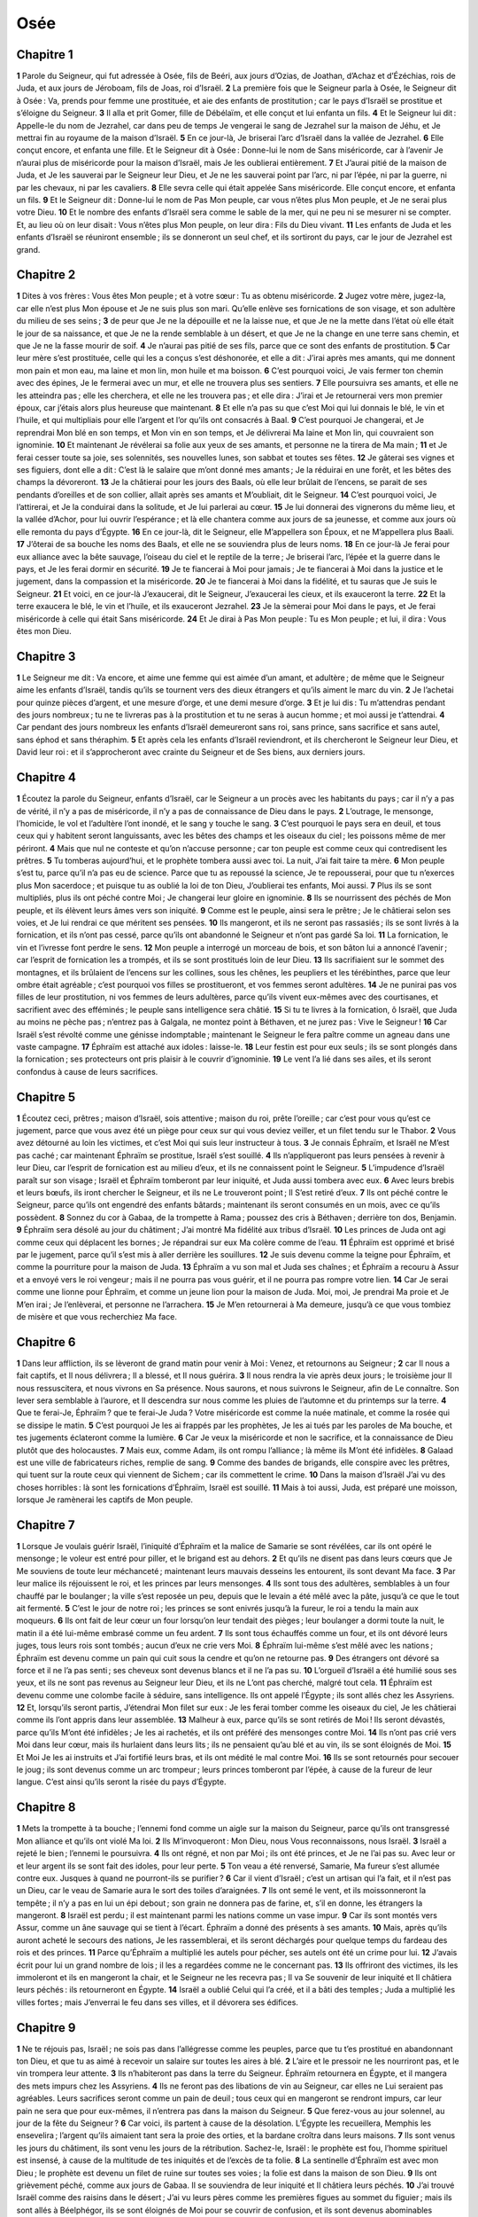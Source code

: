 Osée
====

Chapitre 1
----------

**1** Parole du Seigneur, qui fut adressée à Osée, fils de Beéri, aux jours d’Ozias, de Joathan, d’Achaz et d’Ézéchias, rois de Juda, et aux jours de Jéroboam, fils de Joas, roi d’Israël.
**2** La première fois que le Seigneur parla à Osée, le Seigneur dit à Osée : Va, prends pour femme une prostituée, et aie des enfants de prostitution ; car le pays d’Israël se prostitue et s’éloigne du Seigneur.
**3** Il alla et prit Gomer, fille de Débélaïm, et elle conçut et lui enfanta un fils.
**4** Et le Seigneur lui dit : Appelle-le du nom de Jezrahel, car dans peu de temps Je vengerai le sang de Jezrahel sur la maison de Jéhu, et Je mettrai fin au royaume de la maison d’Israël.
**5** En ce jour-là, Je briserai l’arc d’Israël dans la vallée de Jezrahel.
**6** Elle conçut encore, et enfanta une fille. Et le Seigneur dit à Osée : Donne-lui le nom de Sans miséricorde, car à l’avenir Je n’aurai plus de miséricorde pour la maison d’Israël, mais Je les oublierai entièrement.
**7** Et J’aurai pitié de la maison de Juda, et Je les sauverai par le Seigneur leur Dieu, et Je ne les sauverai point par l’arc, ni par l’épée, ni par la guerre, ni par les chevaux, ni par les cavaliers.
**8** Elle sevra celle qui était appelée Sans miséricorde. Elle conçut encore, et enfanta un fils.
**9** Et le Seigneur dit : Donne-lui le nom de Pas Mon peuple, car vous n’êtes plus Mon peuple, et Je ne serai plus votre Dieu.
**10** Et le nombre des enfants d’Israël sera comme le sable de la mer, qui ne peu ni se mesurer ni se compter. Et, au lieu où on leur disait : Vous n’êtes plus Mon peuple, on leur dira : Fils du Dieu vivant.
**11** Les enfants de Juda et les enfants d’Israël se réuniront ensemble ; ils se donneront un seul chef, et ils sortiront du pays, car le jour de Jezrahel est grand.

Chapitre 2
----------

**1** Dites à vos frères : Vous êtes Mon peuple ; et à votre sœur : Tu as obtenu miséricorde.
**2** Jugez votre mère, jugez-la, car elle n’est plus Mon épouse et Je ne suis plus son mari. Qu’elle enlève ses fornications de son visage, et son adultère du milieu de ses seins ;
**3** de peur que Je ne la dépouille et ne la laisse nue, et que Je ne la mette dans l’état où elle était le jour de sa naissance, et que Je ne la rende semblable à un désert, et que Je ne la change en une terre sans chemin, et que Je ne la fasse mourir de soif.
**4** Je n’aurai pas pitié de ses fils, parce que ce sont des enfants de prostitution.
**5** Car leur mère s’est prostituée, celle qui les a conçus s’est déshonorée, et elle a dit : J’irai après mes amants, qui me donnent mon pain et mon eau, ma laine et mon lin, mon huile et ma boisson.
**6** C’est pourquoi voici, Je vais fermer ton chemin avec des épines, Je le fermerai avec un mur, et elle ne trouvera plus ses sentiers.
**7** Elle poursuivra ses amants, et elle ne les atteindra pas ; elle les cherchera, et elle ne les trouvera pas ; et elle dira : J’irai et Je retournerai vers mon premier époux, car j’étais alors plus heureuse que maintenant.
**8** Et elle n’a pas su que c’est Moi qui lui donnais le blé, le vin et l’huile, et qui multipliais pour elle l’argent et l’or qu’ils ont consacrés à Baal.
**9** C’est pourquoi Je changerai, et Je reprendrai Mon blé en son temps, et Mon vin en son temps, et Je délivrerai Ma laine et Mon lin, qui couvraient son ignominie.
**10** Et maintenant Je révélerai sa folie aux yeux de ses amants, et personne ne la tirera de Ma main ;
**11** et Je ferai cesser toute sa joie, ses solennités, ses nouvelles lunes, son sabbat et toutes ses fêtes.
**12** Je gâterai ses vignes et ses figuiers, dont elle a dit : C’est là le salaire que m’ont donné mes amants ; Je la réduirai en une forêt, et les bêtes des champs la dévoreront.
**13** Je la châtierai pour les jours des Baals, où elle leur brûlait de l’encens, se parait de ses pendants d’oreilles et de son collier, allait après ses amants et M’oubliait, dit le Seigneur.
**14** C’est pourquoi voici, Je l’attirerai, et Je la conduirai dans la solitude, et Je lui parlerai au cœur.
**15** Je lui donnerai des vignerons du même lieu, et la vallée d’Achor, pour lui ouvrir l’espérance ; et là elle chantera comme aux jours de sa jeunesse, et comme aux jours où elle remonta du pays d’Égypte.
**16** En ce jour-là, dit le Seigneur, elle M’appellera son Époux, et ne M’appellera plus Baali.
**17** J’ôterai de sa bouche les noms des Baals, et elle ne se souviendra plus de leurs noms.
**18** En ce jour-là Je ferai pour eux alliance avec la bête sauvage, l’oiseau du ciel et le reptile de la terre ; Je briserai l’arc, l’épée et la guerre dans le pays, et Je les ferai dormir en sécurité.
**19** Je te fiancerai à Moi pour jamais ; Je te fiancerai à Moi dans la justice et le jugement, dans la compassion et la miséricorde.
**20** Je te fiancerai à Moi dans la fidélité, et tu sauras que Je suis le Seigneur.
**21** Et voici, en ce jour-là J’exaucerai, dit le Seigneur, J’exaucerai les cieux, et ils exauceront la terre.
**22** Et la terre exaucera le blé, le vin et l’huile, et ils exauceront Jezrahel.
**23** Je la sèmerai pour Moi dans le pays, et Je ferai miséricorde à celle qui était Sans miséricorde.
**24** Et Je dirai à Pas Mon peuple : Tu es Mon peuple ; et lui, il dira : Vous êtes mon Dieu.

Chapitre 3
----------

**1** Le Seigneur me dit : Va encore, et aime une femme qui est aimée d’un amant, et adultère ; de même que le Seigneur aime les enfants d’Israël, tandis qu’ils se tournent vers des dieux étrangers et qu’ils aiment le marc du vin.
**2** Je l’achetai pour quinze pièces d’argent, et une mesure d’orge, et une demi mesure d’orge.
**3** Et je lui dis : Tu m’attendras pendant des jours nombreux ; tu ne te livreras pas à la prostitution et tu ne seras à aucun homme ; et moi aussi je t’attendrai.
**4** Car pendant des jours nombreux les enfants d’Israël demeureront sans roi, sans prince, sans sacrifice et sans autel, sans éphod et sans théraphim.
**5** Et après cela les enfants d’Israël reviendront, et ils chercheront le Seigneur leur Dieu, et David leur roi : et il s’approcheront avec crainte du Seigneur et de Ses biens, aux derniers jours.

Chapitre 4
----------

**1** Écoutez la parole du Seigneur, enfants d’Israël, car le Seigneur a un procès avec les habitants du pays ; car il n’y a pas de vérité, il n’y a pas de miséricorde, il n’y a pas de connaissance de Dieu dans le pays.
**2** L’outrage, le mensonge, l’homicide, le vol et l’adultère l’ont inondé, et le sang y touche le sang.
**3** C’est pourquoi le pays sera en deuil, et tous ceux qui y habitent seront languissants, avec les bêtes des champs et les oiseaux du ciel ; les poissons même de mer périront.
**4** Mais que nul ne conteste et qu’on n’accuse personne ; car ton peuple est comme ceux qui contredisent les prêtres.
**5** Tu tomberas aujourd’hui, et le prophète tombera aussi avec toi. La nuit, J’ai fait taire ta mère.
**6** Mon peuple s’est tu, parce qu’il n’a pas eu de science. Parce que tu as repoussé la science, Je te repousserai, pour que tu n’exerces plus Mon sacerdoce ; et puisque tu as oublié la loi de ton Dieu, J’oublierai tes enfants, Moi aussi.
**7** Plus ils se sont multipliés, plus ils ont péché contre Moi ; Je changerai leur gloire en ignominie.
**8** Ils se nourrissent des péchés de Mon peuple, et ils élèvent leurs âmes vers son iniquité.
**9** Comme est le peuple, ainsi sera le prêtre ; Je le châtierai selon ses voies, et Je lui rendrai ce que méritent ses pensées.
**10** Ils mangeront, et ils ne seront pas rassasiés ; ils se sont livrés à la fornication, et ils n’ont pas cessé, parce qu’ils ont abandonné le Seigneur et n’ont pas gardé Sa loi.
**11** La fornication, le vin et l’ivresse font perdre le sens.
**12** Mon peuple a interrogé un morceau de bois, et son bâton lui a annoncé l’avenir ; car l’esprit de fornication les a trompés, et ils se sont prostitués loin de leur Dieu.
**13** Ils sacrifiaient sur le sommet des montagnes, et ils brûlaient de l’encens sur les collines, sous les chênes, les peupliers et les térébinthes, parce que leur ombre était agréable ; c’est pourquoi vos filles se prostitueront, et vos femmes seront adultères.
**14** Je ne punirai pas vos filles de leur prostitution, ni vos femmes de leurs adultères, parce qu’ils vivent eux-mêmes avec des courtisanes, et sacrifient avec des efféminés ; le peuple sans intelligence sera châtié.
**15** Si tu te livres à la fornication, ô Israël, que Juda au moins ne pèche pas ; n’entrez pas à Galgala, ne montez point à Béthaven, et ne jurez pas : Vive le Seigneur !
**16** Car Israël s’est révolté comme une génisse indomptable ; maintenant le Seigneur le fera paître comme un agneau dans une vaste campagne.
**17** Éphraïm est attaché aux idoles : laisse-le.
**18** Leur festin est pour eux seuls ; ils se sont plongés dans la fornication ; ses protecteurs ont pris plaisir à le couvrir d’ignominie.
**19** Le vent l’a lié dans ses ailes, et ils seront confondus à cause de leurs sacrifices.

Chapitre 5
----------

**1** Écoutez ceci, prêtres ; maison d’Israël, sois attentive ; maison du roi, prête l’oreille ; car c’est pour vous qu’est ce jugement, parce que vous avez été un piège pour ceux sur qui vous deviez veiller, et un filet tendu sur le Thabor.
**2** Vous avez détourné au loin les victimes, et c’est Moi qui suis leur instructeur à tous.
**3** Je connais Éphraïm, et Israël ne M’est pas caché ; car maintenant Éphraïm se prostitue, Israël s’est souillé.
**4** Ils n’appliqueront pas leurs pensées à revenir à leur Dieu, car l’esprit de fornication est au milieu d’eux, et ils ne connaissent point le Seigneur.
**5** L’impudence d’Israël paraît sur son visage ; Israël et Éphraïm tomberont par leur iniquité, et Juda aussi tombera avec eux.
**6** Avec leurs brebis et leurs bœufs, ils iront chercher le Seigneur, et ils ne Le trouveront point ; Il S’est retiré d’eux.
**7** Ils ont péché contre le Seigneur, parce qu’ils ont engendré des enfants bâtards ; maintenant ils seront consumés en un mois, avec ce qu’ils possèdent.
**8** Sonnez du cor à Gabaa, de la trompette à Rama ; poussez des cris à Béthaven ; derrière ton dos, Benjamin.
**9** Éphraïm sera désolé au jour du châtiment ; J’ai montré Ma fidélité aux tribus d’Israël.
**10** Les princes de Juda ont agi comme ceux qui déplacent les bornes ; Je répandrai sur eux Ma colère comme de l’eau.
**11** Éphraïm est opprimé et brisé par le jugement, parce qu’il s’est mis à aller derrière les souillures.
**12** Je suis devenu comme la teigne pour Éphraïm, et comme la pourriture pour la maison de Juda.
**13** Éphraïm a vu son mal et Juda ses chaînes ; et Éphraïm a recouru à Assur et a envoyé vers le roi vengeur ; mais il ne pourra pas vous guérir, et il ne pourra pas rompre votre lien.
**14** Car Je serai comme une lionne pour Éphraïm, et comme un jeune lion pour la maison de Juda. Moi, moi, Je prendrai Ma proie et Je M’en irai ; Je l’enlèverai, et personne ne l’arrachera.
**15** Je M’en retournerai à Ma demeure, jusqu’à ce que vous tombiez de misère et que vous recherchiez Ma face.

Chapitre 6
----------

**1** Dans leur affliction, ils se lèveront de grand matin pour venir à Moi : Venez, et retournons au Seigneur ;
**2** car Il nous a fait captifs, et Il nous délivrera ; Il a blessé, et Il nous guérira.
**3** Il nous rendra la vie après deux jours ; le troisième jour Il nous ressuscitera, et nous vivrons en Sa présence. Nous saurons, et nous suivrons le Seigneur, afin de Le connaître. Son lever sera semblable à l’aurore, et Il descendra sur nous comme les pluies de l’automne et du printemps sur la terre.
**4** Que te ferai-Je, Éphraïm ? que te ferai-Je Juda ? Votre miséricorde est comme la nuée matinale, et comme la rosée qui se dissipe le matin.
**5** C’est pourquoi Je les ai frappés par les prophètes, Je les ai tués par les paroles de Ma bouche, et tes jugements éclateront comme la lumière.
**6** Car Je veux la miséricorde et non le sacrifice, et la connaissance de Dieu plutôt que des holocaustes.
**7** Mais eux, comme Adam, ils ont rompu l’alliance ; là même ils M’ont été infidèles.
**8** Galaad est une ville de fabricateurs riches, remplie de sang.
**9** Comme des bandes de brigands, elle conspire avec les prêtres, qui tuent sur la route ceux qui viennent de Sichem ; car ils commettent le crime.
**10** Dans la maison d’Israël J’ai vu des choses horribles : là sont les fornications d’Éphraïm, Israël est souillé.
**11** Mais à toi aussi, Juda, est préparé une moisson, lorsque Je ramènerai les captifs de Mon peuple.

Chapitre 7
----------

**1** Lorsque Je voulais guérir Israël, l’iniquité d’Éphraïm et la malice de Samarie se sont révélées, car ils ont opéré le mensonge ; le voleur est entré pour piller, et le brigand est au dehors.
**2** Et qu’ils ne disent pas dans leurs cœurs que Je Me souviens de toute leur méchanceté ; maintenant leurs mauvais desseins les entourent, ils sont devant Ma face.
**3** Par leur malice ils réjouissent le roi, et les princes par leurs mensonges.
**4** Ils sont tous des adultères, semblables à un four chauffé par le boulanger ; la ville s’est reposée un peu, depuis que le levain a été mêlé avec la pâte, jusqu’à ce que le tout ait fermenté.
**5** C’est le jour de notre roi ; les princes se sont enivrés jusqu’à la fureur, le roi a tendu la main aux moqueurs.
**6** Ils ont fait de leur cœur un four lorsqu’on leur tendait des pièges ; leur boulanger a dormi toute la nuit, le matin il a été lui-même embrasé comme un feu ardent.
**7** Ils sont tous échauffés comme un four, et ils ont dévoré leurs juges, tous leurs rois sont tombés ; aucun d’eux ne crie vers Moi.
**8** Éphraïm lui-même s’est mêlé avec les nations ; Éphraïm est devenu comme un pain qui cuit sous la cendre et qu’on ne retourne pas.
**9** Des étrangers ont dévoré sa force et il ne l’a pas senti ; ses cheveux sont devenus blancs et il ne l’a pas su.
**10** L’orgueil d’Israël a été humilié sous ses yeux, et ils ne sont pas revenus au Seigneur leur Dieu, et ils ne L’ont pas cherché, malgré tout cela.
**11** Éphraïm est devenu comme une colombe facile à séduire, sans intelligence. Ils ont appelé l’Égypte ; ils sont allés chez les Assyriens.
**12** Et, lorsqu’ils seront partis, J’étendrai Mon filet sur eux : Je les ferai tomber comme les oiseaux du ciel, Je les châtierai comme ils l’ont appris dans leur assemblée.
**13** Malheur à eux, parce qu’ils se sont retirés de Moi ! Ils seront dévastés, parce qu’ils M’ont été infidèles ; Je les ai rachetés, et ils ont préféré des mensonges contre Moi.
**14** Ils n’ont pas crié vers Moi dans leur cœur, mais ils hurlaient dans leurs lits ; ils ne pensaient qu’au blé et au vin, ils se sont éloignés de Moi.
**15** Et Moi Je les ai instruits et J’ai fortifié leurs bras, et ils ont médité le mal contre Moi.
**16** Ils se sont retournés pour secouer le joug ; ils sont devenus comme un arc trompeur ; leurs princes tomberont par l’épée, à cause de la fureur de leur langue. C’est ainsi qu’ils seront la risée du pays d’Égypte.

Chapitre 8
----------

**1** Mets la trompette à ta bouche ; l’ennemi fond comme un aigle sur la maison du Seigneur, parce qu’ils ont transgressé Mon alliance et qu’ils ont violé Ma loi.
**2** Ils M’invoqueront : Mon Dieu, nous Vous reconnaissons, nous Israël.
**3** Israël a rejeté le bien ; l’ennemi le poursuivra.
**4** Ils ont régné, et non par Moi ; ils ont été princes, et Je ne l’ai pas su. Avec leur or et leur argent ils se sont fait des idoles, pour leur perte.
**5** Ton veau a été renversé, Samarie, Ma fureur s’est allumée contre eux. Jusques à quand ne pourront-ils se purifier ?
**6** Car il vient d’Israël ; c’est un artisan qui l’a fait, et il n’est pas un Dieu, car le veau de Samarie aura le sort des toiles d’araignées.
**7** Ils ont semé le vent, et ils moissonneront la tempête ; il n’y a pas en lui un épi debout ; son grain ne donnera pas de farine, et, s’il en donne, les étrangers la mangeront.
**8** Israël est perdu ; il est maintenant parmi les nations comme un vase impur.
**9** Car ils sont montés vers Assur, comme un âne sauvage qui se tient à l’écart. Éphraïm a donné des présents à ses amants.
**10** Mais, après qu’ils auront acheté le secours des nations, Je les rassemblerai, et ils seront déchargés pour quelque temps du fardeau des rois et des princes.
**11** Parce qu’Éphraïm a multiplié les autels pour pécher, ses autels ont été un crime pour lui.
**12** J’avais écrit pour lui un grand nombre de lois ; il les a regardées comme ne le concernant pas.
**13** Ils offriront des victimes, ils les immoleront et ils en mangeront la chair, et le Seigneur ne les recevra pas ; Il va Se souvenir de leur iniquité et Il châtiera leurs péchés : ils retourneront en Égypte.
**14** Israël a oublié Celui qui l’a créé, et il a bâti des temples ; Juda a multiplié les villes fortes ; mais J’enverrai le feu dans ses villes, et il dévorera ses édifices.

Chapitre 9
----------

**1** Ne te réjouis pas, Israël ; ne sois pas dans l’allégresse comme les peuples, parce que tu t’es prostitué en abandonnant ton Dieu, et que tu as aimé à recevoir un salaire sur toutes les aires à blé.
**2** L’aire et le pressoir ne les nourriront pas, et le vin trompera leur attente.
**3** Ils n’habiteront pas dans la terre du Seigneur. Éphraïm retournera en Égypte, et il mangera des mets impurs chez les Assyriens.
**4** Ils ne feront pas des libations de vin au Seigneur, car elles ne Lui seraient pas agréables. Leurs sacrifices seront comme un pain de deuil ; tous ceux qui en mangeront se rendront impurs, car leur pain ne sera que pour eux-mêmes, il n’entrera pas dans la maison du Seigneur.
**5** Que ferez-vous au jour solennel, au jour de la fête du Seigneur ?
**6** Car voici, ils partent à cause de la désolation. L’Égypte les recueillera, Memphis les ensevelira ; l’argent qu’ils aimaient tant sera la proie des orties, et la bardane croîtra dans leurs maisons.
**7** Ils sont venus les jours du châtiment, ils sont venu les jours de la rétribution. Sachez-le, Israël : le prophète est fou, l’homme spirituel est insensé, à cause de la multitude de tes iniquités et de l’excès de ta folie.
**8** La sentinelle d’Éphraïm est avec mon Dieu ; le prophète est devenu un filet de ruine sur toutes ses voies ; la folie est dans la maison de son Dieu.
**9** Ils ont grièvement péché, comme aux jours de Gabaa. Il se souviendra de leur iniquité et Il châtiera leurs péchés.
**10** J’ai trouvé Israël comme des raisins dans le désert ; J’ai vu leurs pères comme les premières figues au sommet du figuier ; mais ils sont allés à Béelphégor, ils se sont éloignés de Moi pour se couvrir de confusion, et ils sont devenus abominables comme les choses qu’ils ont aimées.
**11** La gloire d’Éphraïm s’est envolée comme un oiseau : plus de naissance, plus de grossesse, plus de conception.
**12** Quand même ils élèveraient leurs fils, Je les priverai d’enfants parmi les hommes ; et malheur à eux lorsque Je Me serai éloigné d’eux !
**13** Éphraïm, tel que Je l’ai vu, était comme Tyr, appuyé sur sa beauté ; et Éphraïm conduira ses enfants à celui qui doit les tuer.
**14** Donnez-leur, Seigneur. Que leur donnerez-vous ? Donnez-leur des entrailles sans enfants et des mamelles desséchées.
**15** Toute leur méchanceté a paru à Galgala ; c’est là que Je les ai pris en aversion. A cause de la malice de leurs projets, Je les chasserai de Ma maison, Je cesserai de les aimer ; tous leurs princes sont des rebelles.
**16** Éphraïm a été frappé ; leur racine s’est desséchée, ils ne porteront plus de fruit. S’ils ont des enfants, Je ferai mourir les fruits chéris de leur sein.
**17** Mon Dieu les rejettera, parce qu’ils ne L’ont pas écouté, et ils seront errants parmi les nations.

Chapitre 10
-----------

**1** Israël était une vigne touffue qui portait beaucoup de fruits ; selon l’abondance de ses fruits il a multiplié les autels, selon la fertilité de sa terre il été fécond en idoles.
**2** Leur cœur est partagé, maintenant ils vont périr ; le Seigneur Lui-même brisera leurs idoles, Il renversera leurs autels.
**3** Alors ils diront : Nous n’avons pas de roi, parce que nous ne craignons pas le Seigneur ; et que pourrait faire un roi pour nous ?
**4** Entretenez-vous de visions inutiles et faites des alliances, et le jugement germera comme les herbes amères sur les sillons des champs.
**5** Les habitants de Samarie ont adoré les vaches de Béthaven ; son peuple est en deuil à ce sujet, ainsi que ses gardiens qui avaient fait leur joie de sa gloire, car elle a été transportée loin de lui.
**6** Car lui-même a été déporté en Assyrie, comme un présent pour le roi vengeur. La honte saisira Ephraim, et Israël sera confondu dans ses desseins.
**7** Samarie a vu passer son roi comme l’écume sur la surface de l’eau.
**8** Les hauts lieux de l’idole, le péché d’Israël, seront détruits ; la bardane et le chardon monteront sur leurs autels ; et ils diront aux montagnes : Couvrez-nous ; et aux collines : Tombez sur nous.
**9** Depuis les jours de Gabaa Israël a péché ; ils s’en sont tenus là. La guerre contre les enfants d’iniquité ne les atteindra-t-elle pas à Gabaa ?
**10** Selon Mon désir Je les punirai ; les peuples s’assembleront contre eux, lorsqu’ils seront punis pour leurs deux iniquités.
**11** Éphraïm est une génisse dressée qui se plaît à fouler le blé ; Je mettrai un joug sur son cou gracieux, Je monterai sur Éphraïm ; Juda labourera, Jacob fendra ses sillons.
**12** Semez pour vous dans la justice, et moissonnez selon la miséricorde, défrichez-vous un champ nouveau ; il sera temps de chercher le Seigneur, lorsque sera venu Celui qui doit vous enseigner la justice.
**13** Vous avez cultivé l’impiété, vous avez moissonné l’iniquité, vous avez mangé le fruit du mensonge ; parce que tu t’es confié dans tes voies et dans la multitude de tes héros.
**14** Le tumulte s’élèvera parmi ton peuple ; toutes les forteresses seront détruites, comme fut détruite Salmana par la maison de celui qui jugea Baal au jour du combat, lorsque la mère fut écrasée sur les enfants.
**15** C’est là ce que vous a fait Béthel, à cause de la malice de vos iniquités.

Chapitre 11
-----------

**1** Comme passe le matin, ainsi a passé le roi d’Israël. Lorsque Israël était un enfant, Je l’ai aimé, et J’ai appelé Mon fils de l’Égypte.
**2** On les a appelés, et ils se sont éloignés ; ils immolaient aux Baals et ils sacrifiaient aux idoles.
**3** Et Moi, J’ai été comme le nourricier d’Éphraïm ; Je les portais dans Mes bras, et ils n’ont pas compris que Je les guérirais.
**4** Je les ai tirés par des cordes humaines, par les liens de l’amour ; J’ai été comme celui qui aurait relevé le joug près de leur bouche, et Je Me suis approché de lui pour le nourrir.
**5** Ils ne retourneront pas dans le pays d’Égypte ; mais l’Assyrien sera leur roi, puisqu’ils n’ont pas voulu revenir.
**6** L’épée sera tirée dans leurs villes, et elle consumera leurs hommes d’élite, et elle dévorera leurs chefs.
**7** Mon peuple attendra impatiemment Mon retour ; mais on leur imposera à tous un joug qui ne sera pas enlevé.
**8** Comment te traiterai-Je, Éphraïm ? te protégerai-Je, Israël ? Comment t’abandonnerai-Je comme Adama, te rendrai-Je semblable à Séboïm ? Mon cœur s’agite en Moi, toute Ma compassion s’est émue.
**9** Je n’agirai pas selon la fureur de Ma colère ; Je ne détruirai pas de nouveau Éphraïm, car Je suis Dieu et non un homme ; Je suis le Saint au milieu de toi, et Je n’entrerai pas dans les villes.
**10** Ils suivront le Seigneur ; Il rugira comme un lion, Il rugira Lui-même, et les fils de la mer trembleront d’effroi.
**11** Ils s’envoleront de l’Égypte comme un oiseau, et du pays des Assyriens comme une colombe ; et Je les établirai dans leurs maisons, dit le Seigneur.
**12** Éphraïm M’a entouré de mensonge, et la maison d’Israël de tromperie ; mais Juda est descendu comme témoin avec Dieu, et il a été fidèle avec les saints.

Chapitre 12
-----------

**1** Éphraïm se repaît de vent, il suit la chaleur brûlante ; tout le jour il multiplie le mensonge et la violence ; il a fait alliance avec les Assyriens, et il a porté de l’huile en Égypte.
**2** Le Seigneur est donc en jugement avec Juda, et Il va visiter Jacob : Il lui rendra selon ses voies et selon ses desseins.
**3** Dans le sein maternel il supplanta son frère, et dans sa force il lutta avec l’Ange.
**4** Et il prévalut contre l’Ange, et il fut vainqueur ; il pleura et Le supplia. Il Le trouva à Béthel, et c’est là que le Seigneur nous parla.
**5** Le Seigneur est le Dieu des armées, le Seigneur est l’objet de son souvenir.
**6** Convertis-toi donc à ton Dieu ; garde la miséricorde et la justice, et espère toujours en ton Dieu.
**7** Chanaan a dans sa main une balance trompeuse, il aime l’injustice.
**8** Éphraïm dit : En vérité, Je suis devenu riche ; J’ai trouvé une idole pour moi ; mais dans tous mes travaux on ne trouvera aucune iniquité que J’aie commise.
**9** Et Moi Je suis le Seigneur ton Dieu depuis le pays d’Égypte ; Je te ferai encore habiter dans des tentes, comme aux jours de la fête.
**10** J’ai parlé aux prophètes, J’ai multiplié les visions, et les prophètes m’ont représenté à vous sous diverses images.
**11** Si Galaad est une idole, c’est bien en vain qu’on immole aux bœufs de Galgal, car leurs autels sont comme des monceaux de pierre sur les sillons des champs.
**12** Jacob a fui au pays de Syrie, Israël a servi pour une femme et a gardé les troupeaux pour une femme.
**13** Par un prophète le Seigneur a tiré Israël de l’Égypte, et par un prophète il fut gardé.
**14** Éphraïm M’a provoqué à la colère par ses crimes ; le sang qu’il a versé retombera sur lui, et son Seigneur lui rendra son ignominie.

Chapitre 13
-----------

**1** A la parole d’Éphraïm, la frayeur a envahi Israël ; il a péché par Baal, et il est mort.
**2** Et maintenant ils continuent de pécher ; ils se sont fait avec leur argent des statues semblables aux idoles, qui ne sont que l’œuvre des artisans ; c’est à cela qu’ils disent : Immolez, hommes qui adorez les veaux.
**3** C’est pourquoi ils seront comme la nuée du matin, comme la rosée matinale qui se dissipe, comme la poussière de l’aire enlevée par un tourbillon, et comme la fumée qui sort d’une cheminée.
**4** Mais Moi, Je suis le Seigneur ton Dieu, depuis le pays d’Égypte ; tu ne connais pas d’autre Dieu que Moi, et il n’y a de sauveur que Moi.
**5** Je t’ai connu dans le désert, dans la terre de la solitude.
**6** Dans leurs pâturages ils se sont remplis et rassasiés ; et ils ont élevé leur cœur, et ils M’ont oublié.
**7** En Moi Je serai pour eux comme une lionne, comme un léopard sur le chemin de l’Assyrie.
**8** Je viendrai au-devant d’eux comme une ourse à qui on a ravi ses petits ; Je leur déchirerai les entrailles jusqu’au cœur, et Je les dévorerai là comme un lion ; les bêtes des champs les mettront en pièces.
**9** C’est ta perte, Israël ; ton secours n’est qu’en Moi.
**10** Où est ton roi ? Qu’il te sauve, maintenant surtout, dans toutes tes villes ; et tes juges, dont tu as dit : Donne-moi un roi et des princes.
**11** Je t’ai donné un roi dans Ma fureur, et Je l’ôterai dans Ma colère.
**12** Les iniquités d’Éphraïm sont liées ensemble, son péché est mis en réserve.
**13** Les douleurs de l’enfantement viendront sur lui ; c’est un enfant peu sage ; maintenant il ne se tiendra pas debout, lorsque les enfants seront écrasés.
**14** Je les délivrerai de la main de la mort, Je les rachèterai de la mort. Je serai ta mort, ô mort ; Je serai ta morsure, ô enfer. La consolation a été cachée à mes yeux.
**15** Car il séparera les frères. Le Seigneur fera venir un vent brûlant qui s’élèvera du désert, qui séchera ses sources et qui tarira ses fontaines ; et il pillera le trésor et tous les objets précieux.

Chapitre 14
-----------

**1** Que Samarie périsse, parce qu’elle a poussé son Dieu à l’amertume ! qu’ils périssent par l’épée, que leurs petits enfants soient écrasés, et les femmes enceintes éventrées !
**2** Convertis-toi, Israël, au Seigneur ton Dieu, puisque tu es tombé par ton iniquité.
**3** Apportez avec vous des paroles, et convertissez-vous au Seigneur ; dites-Lui : Enlevez toutes les iniquités, recevez le bien, et nous Vous offrirons, au lieu de taureaux, l’hommage de nos lèvres.
**4** Assur ne nous sauvera pas, nous ne monterons pas sur des chevaux, et nous ne dirons plus : Les œuvres de nos mains sont nos dieux ; parce que Vous aurez pitié de l’orphelin, qui est chez Vous.
**5** Je guérirai leurs brisures, Je les aimerai par une pure bonté, car Ma fureur s’est détournée d’eux.
**6** Je serai comme la rosée ; Israël germera comme le lis, et sa racine s’élancera comme celle du Liban.
**7** Ses branches s’étendront, sa gloire sera semblable à l’olivier, et son parfum comme celui du Liban.
**8** Ils reviendront s’asseoir sous son ombre ; il vivront de froment et ils germeront comme la vigne ; leur renommée sera comme celle du vin du Liban.
**9** Éphraïm, qu’ai-Je à faire encore avec les idoles ? C’est Moi qui l’exaucerai et qui le ferai croître comme un sapin verdoyant ; c’est Moi qui te ferai porter ton fruit.
**10** Qui est sage, pour comprendre ces choses ? Qui a l’intelligence, pour les connaître ? Car les voies du Seigneur sont droites, et les justes y marcheront ; mais les prévaricateurs y périront.
